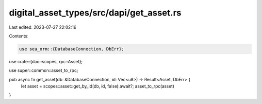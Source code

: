 digital_asset_types/src/dapi/get_asset.rs
=========================================

Last edited: 2023-07-27 22:02:16

Contents:

.. code-block:: rs

    use sea_orm::{DatabaseConnection, DbErr};

use crate::{dao::scopes, rpc::Asset};

use super::common::asset_to_rpc;

pub async fn get_asset(db: &DatabaseConnection, id: Vec<u8>) -> Result<Asset, DbErr> {
    let asset = scopes::asset::get_by_id(db, id, false).await?;
    asset_to_rpc(asset)
}


